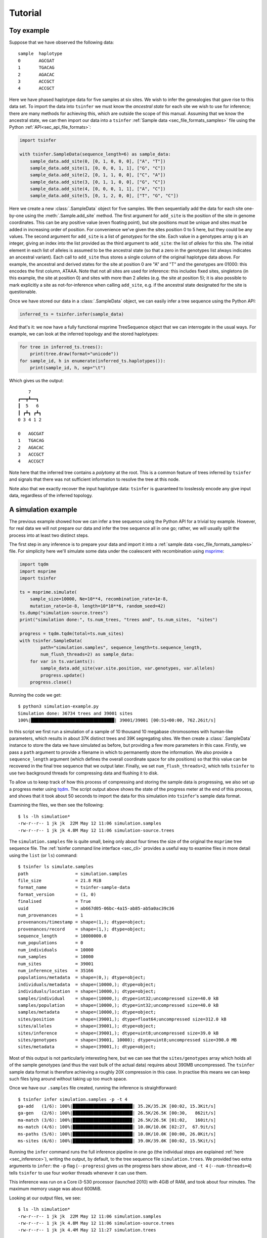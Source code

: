.. _sec_tutorial:

=======================
Tutorial
=======================

+++++++++++
Toy example
+++++++++++

Suppose that we have observed the following data::

    sample  haplotype
    0       AGCGAT
    1       TGACAG
    2       AGACAC
    3       ACCGCT
    4       ACCGCT

Here we have phased haplotype data for five samples at six sites. We wish to infer the
genealogies that gave rise to this data set. To import the data into ``tsinfer`` we must
know the *ancestral state* for each site we wish to use for inference; there are many
methods for achieving this, which are outside the scope of this manual. Assuming that we
know the ancestral state, we can then import our data into a ``tsinfer``
:ref:`Sample data <sec_file_formats_samples>` file using the Python
:ref:`API<sec_api_file_formats>`:

.. code-block:: python

    import tsinfer

    with tsinfer.SampleData(sequence_length=6) as sample_data:
        sample_data.add_site(0, [0, 1, 0, 0, 0], ["A", "T"])
        sample_data.add_site(1, [0, 0, 0, 1, 1], ["G", "C"])
        sample_data.add_site(2, [0, 1, 1, 0, 0], ["C", "A"])
        sample_data.add_site(3, [0, 1, 1, 0, 0], ["G", "C"])
        sample_data.add_site(4, [0, 0, 0, 1, 1], ["A", "C"])
        sample_data.add_site(5, [0, 1, 2, 0, 0], ["T", "G", "C"])

Here we create a new :class:`.SampleData` object for five samples. We then
sequentially add the data for each site one-by-one using the
:meth:`.Sample.add_site` method. The first argument for ``add_site`` is the
position of the site in genome coordinates. This can be any positive value
(even floating point), but site positions must be unique and sites must be
added in increasing order of position. For convenience we've given the sites
position 0 to 5 here, but they could be any values. The second argument for
``add_site`` is a list of *genotypes* for the site. Each value in a genotypes
array ``g`` is an integer, giving an index into the list provided as the third
argument to ``add_site``: the list of *alleles* for this site. The initial element
in each list of alleles is assumed to be the ancestral state (so that a zero in
the genotypes list always indicates an ancestral variant). Each call to ``add_site``
thus stores a single column of the original haplotype data above. For example,
the ancestral and derived states for the site at position 0 are "A" and "T" and the
genotypes are 01000: this encodes the first column, ATAAA. Note that not all sites
are used for inference: this includes fixed sites, singletons (in this example, the
site at position 0) and sites with more than 2 alleles (e.g. the site at position 5);
it is also possible to mark explicitly a site as not-for-inference when calling
``add_site``, e.g. if the ancestral state designated for the site is questionable.

Once we have stored our data in a :class:`.SampleData` object, we can easily infer a tree
sequence using the Python API:

.. code-block:: python

    inferred_ts = tsinfer.infer(sample_data)

And that's it: we now have a fully functional msprime TreeSequence object that we can interrogate
in the usual ways. For example, we can look at the inferred topology and the stored haplotypes:

.. code-block:: python

    for tree in inferred_ts.trees():
        print(tree.draw(format="unicode"))
    for sample_id, h in enumerate(inferred_ts.haplotypes()):
        print(sample_id, h, sep="\t")

Which gives us the output::

        7
    ┏━━┳┻━━┓
    ┃  5   6
    ┃ ┏┻┓ ┏┻┓
    0 3 4 1 2

    0	AGCGAT
    1	TGACAG
    2	AGACAC
    3	ACCGCT
    4	ACCGCT

Note here that the inferred tree contains a *polytomy* at the root. This is a common feature of
trees inferred by ``tsinfer`` and signals that there was not sufficient information to resolve
the tree at this node.

Note also that we exactly recover the input haplotype data: ``tsinfer`` is guaranteed to
losslessly encode any give input data, regardless of the inferred topology.

++++++++++++++++++++
A simulation example
++++++++++++++++++++

The previous example showed how we can infer a tree sequence using the Python API for a trivial
toy example. However, for real data we will not prepare our data and infer the tree sequence all
in one go; rather, we will usually split the process into at least two distinct steps.

The first step in any inference is to prepare your data and import it into a :ref:`sample data
<sec_file_formats_samples>` file. For simplicity here we'll simulate some data under the
coalescent with recombination using `msprime
<https://msprime.readthedocs.io/en/stable/api.html#msprime.simulate>`_:

.. code-block:: python

    import tqdm
    import msprime
    import tsinfer

    ts = msprime.simulate(
        sample_size=10000, Ne=10**4, recombination_rate=1e-8,
        mutation_rate=1e-8, length=10*10**6, random_seed=42)
    ts.dump("simulation-source.trees")
    print("simulation done:", ts.num_trees, "trees and", ts.num_sites,  "sites")

    progress = tqdm.tqdm(total=ts.num_sites)
    with tsinfer.SampleData(
            path="simulation.samples", sequence_length=ts.sequence_length,
            num_flush_threads=2) as sample_data:
        for var in ts.variants():
            sample_data.add_site(var.site.position, var.genotypes, var.alleles)
            progress.update()
        progress.close()

Running the code we get::

    $ python3 simulation-example.py
    Simulation done: 36734 trees and 39001 sites
    100%|████████████████████████████████| 39001/39001 [00:51<00:00, 762.26it/s]

In this script we first run a simulation of a sample of 10 thousand 10 megabase chromosomes with
human-like parameters, which results in about 37K distinct trees and 39K segregating sites. We
then create a :class:`.SampleData` instance to store the data we have simulated as before, but
providing a few more parameters in this case. Firstly, we pass a ``path`` argument to provide a
filename in which to permanently store the information. We also provide a ``sequence_length``
argument (which defines the overall coordinate space for site positions) so that this value can
be recovered in the final tree sequence that we output later. Finally, we set
``num_flush_threads=2``, which tells ``tsinfer`` to use two background threads for compressing
data and flushing it to disk.

To allow us to keep track of how this process of compressing and storing the sample data is
progressing, we also set up a progress meter using `tqdm <https://github.com/tqdm/tqdm>`_. The
script output above shows the state of the progress meter at the end of this process, and shows
that it took about 50 seconds to import the data for this simulation into ``tsinfer``'s sample
data format.

Examining the files, we then see the following::

    $ ls -lh simulation*
    -rw-r--r-- 1 jk jk  22M May 12 11:06 simulation.samples
    -rw-r--r-- 1 jk jk 4.8M May 12 11:06 simulation-source.trees

The ``simulation.samples`` file is quite small, being only about four times the size of the
original the ``msprime`` tree sequence file. The :ref:`tsinfer command line interface <sec_cli>`
provides a useful way to examine files in more detail using the ``list`` (or ``ls``) command::

    $ tsinfer ls simulate.samples
    path                  = simulation.samples
    file_size             = 21.8 MiB
    format_name           = tsinfer-sample-data
    format_version        = (1, 0)
    finalised             = True
    uuid                  = ab667d05-06bc-4a15-ab85-ab5a0ac39c36
    num_provenances       = 1
    provenances/timestamp = shape=(1,); dtype=object;
    provenances/record    = shape=(1,); dtype=object;
    sequence_length       = 10000000.0
    num_populations       = 0
    num_individuals       = 10000
    num_samples           = 10000
    num_sites             = 39001
    num_inference_sites   = 35166
    populations/metadata  = shape=(0,); dtype=object;
    individuals/metadata  = shape=(10000,); dtype=object;
    individuals/location  = shape=(10000,); dtype=object;
    samples/individual    = shape=(10000,); dtype=int32;uncompressed size=40.0 kB
    samples/population    = shape=(10000,); dtype=int32;uncompressed size=40.0 kB
    samples/metadata      = shape=(10000,); dtype=object;
    sites/position        = shape=(39001,); dtype=float64;uncompressed size=312.0 kB
    sites/alleles         = shape=(39001,); dtype=object;
    sites/inference       = shape=(39001,); dtype=uint8;uncompressed size=39.0 kB
    sites/genotypes       = shape=(39001, 10000); dtype=uint8;uncompressed size=390.0 MB
    sites/metadata        = shape=(39001,); dtype=object;

Most of this output is not particularly interesting here, but we can see that the
``sites/genotypes`` array which holds all of the sample genotypes (and thus the vast bulk of the
actual data) requires about 390MB uncompressed. The ``tsinfer`` sample data format is therefore
achieving a roughly 20X compression in this case. In practise this means we can keep such files
lying around without taking up too much space.

Once we have our ``.samples`` file created, running the inference is straightforward::

    $ tsinfer infer simulation.samples -p -t 4
    ga-add   (1/6): 100%|███████████████████████| 35.2K/35.2K [00:02, 15.3Kit/s]
    ga-gen   (2/6): 100%|███████████████████████| 26.5K/26.5K [00:30,   862it/s]
    ma-match (3/6): 100%|██████████████████████▉| 26.5K/26.5K [01:02,   160it/s]
    ms-match (4/6): 100%|███████████████████████| 10.0K/10.0K [02:27,  67.9it/s]
    ms-paths (5/6): 100%|███████████████████████| 10.0K/10.0K [00:00, 26.0Kit/s]
    ms-sites (6/6): 100%|███████████████████████| 39.0K/39.0K [00:02, 15.5Kit/s]

Running the ``infer`` command runs the full inference pipeline in one go (the individual steps
are explained :ref:`here <sec_inference>`), writing the output, by default, to the tree sequence
file ``simulation.trees``. We provided two extra arguments to ``infer``: the ``-p`` flag
(``--progress``) gives us the progress bars show above, and ``-t 4`` (``--num-threads=4``) tells
``tsinfer`` to use four worker threads whenever it can use them.

This inference was run on a Core i3-530 processor (launched 2010) with 4GiB of RAM, and took
about four minutes. The maximum memory usage was about 600MiB.

Looking at our output files, we see::

    $ ls -lh simulation*
    -rw-r--r-- 1 jk jk  22M May 12 11:06 simulation.samples
    -rw-r--r-- 1 jk jk 4.8M May 12 11:06 simulation-source.trees
    -rw-r--r-- 1 jk jk 4.4M May 12 11:27 simulation.trees

Therefore our output tree sequence file that we have just inferred in less than five minutes is
*even smaller* than the original ``msprime`` simulated tree sequence! Because the output file is
also an :class:`msprime.TreeSequence`, we can use the same API to work with both.

.. code-block:: python

    import msprime

    source = msprime.load("simulation-source.trees")
    inferred = msprime.load("simulation.trees")

    subset = range(0, 6)
    source_subset = source.simplify(subset)
    inferred_subset = inferred.simplify(subset)

    tree = source_subset.first()
    print("True tree: interval=", tree.interval)
    print(tree.draw(format="unicode"))

    tree = inferred_subset.first()
    print("Inferred tree: interval=", tree.interval)
    print(tree.draw(format="unicode"))

Here we first load up our source and inferred tree sequences from their corresponding
``.trees`` files. Each of the trees in these tree sequences has 10 thousand samples
which is much too large to easily visualise. Therefore, to make things simple here
we subset both tree sequences down to their minimal representations for six
samples using :meth:`msprime.TreeSequence.simplify`.
(Using this tiny subset of the overall data allows us to get an informal
feel for the trees that are inferred by ``tsinfer``, but this is certainly
not a recommended approach for validating the inference!)

Once we've subsetted the tree sequences down to something that we can
comfortably look at, we then get the **first** tree from each tree sequence
and print it out. Note again that we are looking at only the first tree here;
there will be thousands more trees in each sequence. The output we get is::

    True tree: interval= (0.0, 488.1131463889296)
        4546
     ┏━━┻━┓
     ┃    900
     ┃  ┏━┻━┓
     ┃  ┃   854
     ┃  ┃ ┏━┻┓
     309┃ ┃  ┃
    ┏┻┓ ┃ ┃  ┃
    ┃ ┃ ┃ ┃  41
    ┃ ┃ ┃ ┃ ┏┻┓
    0 1 2 3 4 5

    Inferred tree: interval= (0.0, 3080.7017155601206)
      3493
    ┏━┻━┓
    ┃   3440
    ┃ ┏━┻━┓
    ┃ ┃   2290
    ┃ ┃ ┏━╋━━┓
    ┃ ┃ ┃ ┃  667
    ┃ ┃ ┃ ┃ ┏┻┓
    1 0 2 3 4 5

There are a number of things to note about these two trees. Firstly, it
is important to note that the intervals over which these trees apply are
quite different: the true tree covers the interval up to coordinate
488, but the inferred tree covers a much longer interval, up to 3080.
Our inference depends on the mutational information that is present.
If no mutations fall on a particular an edge in the tree sequence, then
we have no way of inferring that this edge existed. As a result, there
will be tree transitions that we cannot pick up. In the simulation that we
performed the mutation rate is equal to the recombination rate, and so
we expect that many recombinations will be invisible to us in the
output data.

For similar reasons, there will be many nodes in the tree at which
polytomies occur. Here we correctly infer that 4 and 5 coalesce
first and that 4 is a sibling of this node. However, we were not
able to distinguish the order in which 2 and 3 coalesced with
the ancestors of 4 and 5, and so we have three children of node 2290
in the inferred tree. (Note that, other than the samples, there is
no correspondence between the node IDs in the source tree and the
inferred tree.)

The final point to make here is that there will be incorrect inferences in some
trees. In this example we incorrectly inferred that 0 coalesces with the
ancestor of nodes 2, 3, 4 and 5 before 1.


.. todo::

    1. Add documentation links for msprime above so we can explain tree
       sequences there.

++++++++++++
Data example
++++++++++++

.. todo:: Worked example where we process a VCF to get some data.

.. todo:: Also add metadata and populations to this example, showing
     how we retrieve the metadata from the tree sequence.

